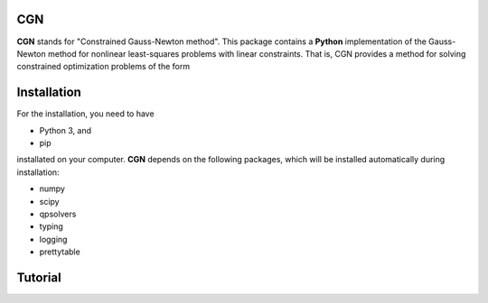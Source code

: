 CGN
============

**CGN** stands for "Constrained Gauss-Newton method".
This package contains a **Python** implementation of the Gauss-Newton method for nonlinear least-squares
problems with linear constraints. That is, CGN provides a method for solving constrained optimization
problems of the form

.. image:: ncnlsp.png


Installation
============

For the installation, you need to have

- Python 3, and
- pip

installated on your computer. **CGN** depends on the following packages,
which will be installed automatically during installation:

- numpy
- scipy
- qpsolvers
- typing
- logging
- prettytable


Tutorial
========
